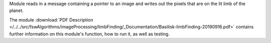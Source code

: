
Module reads in a message containing a pointer to an image and writes out the pixels that are on the lit limb of the planet.

The module
:download:`PDF Description </../../src/fswAlgorithms/imageProcessing/limbFinding/_Documentation/Basilisk-limbFinding-20190916.pdf>`
contains further information on this module's function,
how to run it, as well as testing.

